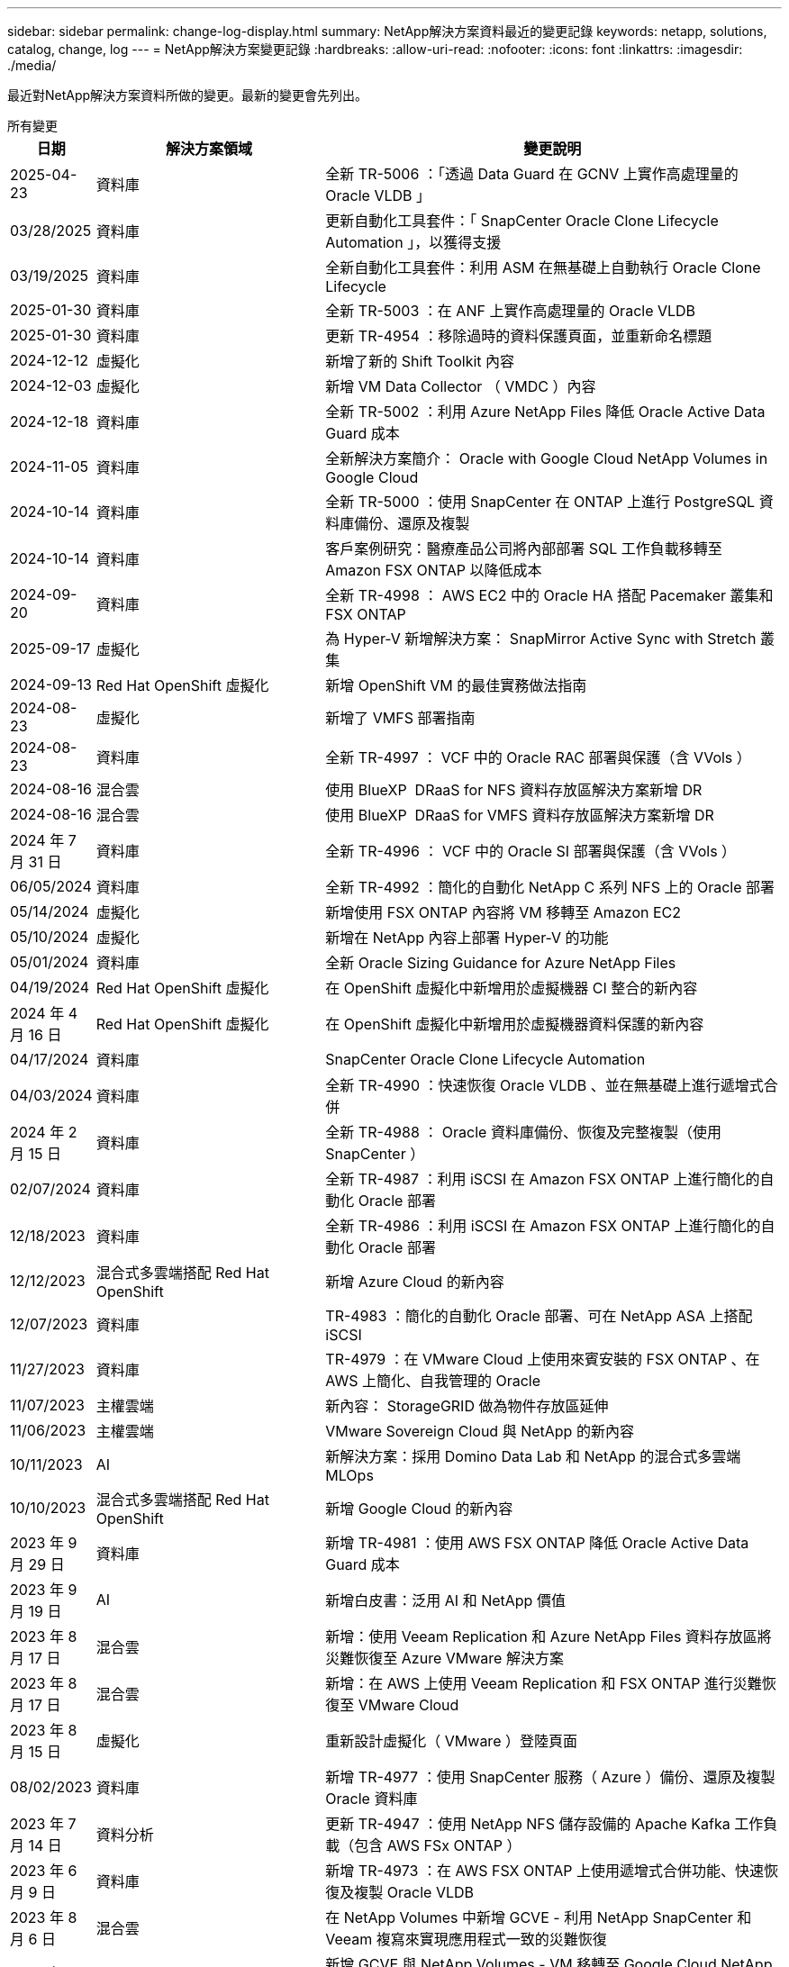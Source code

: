 ---
sidebar: sidebar 
permalink: change-log-display.html 
summary: NetApp解決方案資料最近的變更記錄 
keywords: netapp, solutions, catalog, change, log 
---
= NetApp解決方案變更記錄
:hardbreaks:
:allow-uri-read: 
:nofooter: 
:icons: font
:linkattrs: 
:imagesdir: ./media/


[role="lead"]
最近對NetApp解決方案資料所做的變更。最新的變更會先列出。

[role="tabbed-block"]
====
.所有變更
--
[cols="10%, 30%, 60%"]
|===
| *日期* | *解決方案領域* | *變更說明* 


| 2025-04-23 | 資料庫 | 全新 TR-5006 ：「透過 Data Guard 在 GCNV 上實作高處理量的 Oracle VLDB 」 


| 03/28/2025 | 資料庫 | 更新自動化工具套件：「 SnapCenter Oracle Clone Lifecycle Automation 」，以獲得支援 


| 03/19/2025 | 資料庫 | 全新自動化工具套件：利用 ASM 在無基礎上自動執行 Oracle Clone Lifecycle 


| 2025-01-30 | 資料庫 | 全新 TR-5003 ：在 ANF 上實作高處理量的 Oracle VLDB 


| 2025-01-30 | 資料庫 | 更新 TR-4954 ：移除過時的資料保護頁面，並重新命名標題 


| 2024-12-12 | 虛擬化 | 新增了新的 Shift Toolkit 內容 


| 2024-12-03 | 虛擬化 | 新增 VM Data Collector （ VMDC ）內容 


| 2024-12-18 | 資料庫 | 全新 TR-5002 ：利用 Azure NetApp Files 降低 Oracle Active Data Guard 成本 


| 2024-11-05 | 資料庫 | 全新解決方案簡介： Oracle with Google Cloud NetApp Volumes in Google Cloud 


| 2024-10-14 | 資料庫 | 全新 TR-5000 ：使用 SnapCenter 在 ONTAP 上進行 PostgreSQL 資料庫備份、還原及複製 


| 2024-10-14 | 資料庫 | 客戶案例研究：醫療產品公司將內部部署 SQL 工作負載移轉至 Amazon FSX ONTAP 以降低成本 


| 2024-09-20 | 資料庫 | 全新 TR-4998 ： AWS EC2 中的 Oracle HA 搭配 Pacemaker 叢集和 FSX ONTAP 


| 2025-09-17 | 虛擬化 | 為 Hyper-V 新增解決方案： SnapMirror Active Sync with Stretch 叢集 


| 2024-09-13 | Red Hat OpenShift 虛擬化 | 新增 OpenShift VM 的最佳實務做法指南 


| 2024-08-23 | 虛擬化 | 新增了 VMFS 部署指南 


| 2024-08-23 | 資料庫 | 全新 TR-4997 ： VCF 中的 Oracle RAC 部署與保護（含 VVols ） 


| 2024-08-16 | 混合雲 | 使用 BlueXP  DRaaS for NFS 資料存放區解決方案新增 DR 


| 2024-08-16 | 混合雲 | 使用 BlueXP  DRaaS for VMFS 資料存放區解決方案新增 DR 


| 2024 年 7 月 31 日 | 資料庫 | 全新 TR-4996 ： VCF 中的 Oracle SI 部署與保護（含 VVols ） 


| 06/05/2024 | 資料庫 | 全新 TR-4992 ：簡化的自動化 NetApp C 系列 NFS 上的 Oracle 部署 


| 05/14/2024 | 虛擬化 | 新增使用 FSX ONTAP 內容將 VM 移轉至 Amazon EC2 


| 05/10/2024 | 虛擬化 | 新增在 NetApp 內容上部署 Hyper-V 的功能 


| 05/01/2024 | 資料庫 | 全新 Oracle Sizing Guidance for Azure NetApp Files 


| 04/19/2024 | Red Hat OpenShift 虛擬化 | 在 OpenShift 虛擬化中新增用於虛擬機器 CI 整合的新內容 


| 2024 年 4 月 16 日 | Red Hat OpenShift 虛擬化 | 在 OpenShift 虛擬化中新增用於虛擬機器資料保護的新內容 


| 04/17/2024 | 資料庫 | SnapCenter Oracle Clone Lifecycle Automation 


| 04/03/2024 | 資料庫 | 全新 TR-4990 ：快速恢復 Oracle VLDB 、並在無基礎上進行遞增式合併 


| 2024 年 2 月 15 日 | 資料庫 | 全新 TR-4988 ： Oracle 資料庫備份、恢復及完整複製（使用 SnapCenter ） 


| 02/07/2024 | 資料庫 | 全新 TR-4987 ：利用 iSCSI 在 Amazon FSX ONTAP 上進行簡化的自動化 Oracle 部署 


| 12/18/2023 | 資料庫 | 全新 TR-4986 ：利用 iSCSI 在 Amazon FSX ONTAP 上進行簡化的自動化 Oracle 部署 


| 12/12/2023 | 混合式多雲端搭配 Red Hat OpenShift | 新增 Azure Cloud 的新內容 


| 12/07/2023 | 資料庫 | TR-4983 ：簡化的自動化 Oracle 部署、可在 NetApp ASA 上搭配 iSCSI 


| 11/27/2023 | 資料庫 | TR-4979 ：在 VMware Cloud 上使用來賓安裝的 FSX ONTAP 、在 AWS 上簡化、自我管理的 Oracle 


| 11/07/2023 | 主權雲端 | 新內容： StorageGRID 做為物件存放區延伸 


| 11/06/2023 | 主權雲端 | VMware Sovereign Cloud 與 NetApp 的新內容 


| 10/11/2023 | AI | 新解決方案：採用 Domino Data Lab 和 NetApp 的混合式多雲端 MLOps 


| 10/10/2023 | 混合式多雲端搭配 Red Hat OpenShift | 新增 Google Cloud 的新內容 


| 2023 年 9 月 29 日 | 資料庫 | 新增 TR-4981 ：使用 AWS FSX ONTAP 降低 Oracle Active Data Guard 成本 


| 2023 年 9 月 19 日 | AI | 新增白皮書：泛用 AI 和 NetApp 價值 


| 2023 年 8 月 17 日 | 混合雲 | 新增：使用 Veeam Replication 和 Azure NetApp Files 資料存放區將災難恢復至 Azure VMware 解決方案 


| 2023 年 8 月 17 日 | 混合雲 | 新增：在 AWS 上使用 Veeam Replication 和 FSX ONTAP 進行災難恢復至 VMware Cloud 


| 2023 年 8 月 15 日 | 虛擬化 | 重新設計虛擬化（ VMware ）登陸頁面 


| 08/02/2023 | 資料庫 | 新增 TR-4977 ：使用 SnapCenter 服務（ Azure ）備份、還原及複製 Oracle 資料庫 


| 2023 年 7 月 14 日 | 資料分析 | 更新 TR-4947 ：使用 NetApp NFS 儲存設備的 Apache Kafka 工作負載（包含 AWS FSx ONTAP ） 


| 2023 年 6 月 9 日 | 資料庫 | 新增 TR-4973 ：在 AWS FSX ONTAP 上使用遞增式合併功能、快速恢復及複製 Oracle VLDB 


| 2023 年 8 月 6 日 | 混合雲 | 在 NetApp Volumes 中新增 GCVE - 利用 NetApp SnapCenter 和 Veeam 複寫來實現應用程式一致的災難恢復 


| 2023 年 8 月 6 日 | 混合雲 | 新增 GCVE 與 NetApp Volumes - VM 移轉至 Google Cloud NetApp Volumes NFS Datastore 使用 Veeam 複寫功能的 Google Cloud VMware Engine 


| 05/23/2023 | 虛擬化 | 新增 TR-4400 ：採用 NetApp ONTAP 的 VMware vSphere 虛擬磁碟區（ VVols ） 


| 2023 年 5 月 19 日 | 資料庫 | 新增 TR-4974 ：在 AWS FS3/EC2 上使用 NFS/ASM 獨立重新啟動 Oracle 19c 


| 2023 年 5 月 16 日 | 混合式多雲端搭配 Red Hat OpenShift | 在側邊列新增標題和新內容 


| 2023 年 5 月 16 日 | 混合式多雲端搭配 Red Hat OpenShift | 新增內容 


| 05/10/2023 | 混合雲 | 新增 TR-4755 ：使用 Azure NetApp Files （ anf ）和 Azure VMware 解決方案（ AVS ）進行災難恢復 


| 05/05/2023 | 資料庫 | 全新 TR-4951 ： AWS FSX ONTAP 上的 Microsoft SQL Server 備份與還原 


| 05/04/2023 | 虛擬化 | 新增「 VMware vSphere 8 新增功能」內容 


| 04/27/2023 | 混合雲 | 使用 AWS FSX ONTAP 在 VMware Cloud 中新增 Veeam 備份與還原功能 


| 03/31/2023 | 資料庫 | 新增 Oracle 資料庫部署與保護功能、適用於 AWS FS3/EC2 搭配 iSCSI/ASM 


| 03/31/2023 | 資料庫 | 新增了 Oracle 資料庫備份、還原及複製功能（含 SnapCenter 服務） 


| 03/29/2023 | 自動化 | 更新部落格「使用 AWS Lambda 功能進行 FSX ONTAP 監控和自動調整大小」、並提供私有 / 公有部署選項、以及手動 / 自動化部署選項。 


| 03/22/2023 | 自動化 | 新增部落格：使用 AWS Lambda 功能進行 FSX ONTAP 監控和自動調整大小 


| 02/15/2023 | 資料庫 | 在AWS FSx/EC2中新增PostgreSQL高可用度部署和災難恢復 


| 02/07/2023 | 混合雲 | 新增部落格：宣布 Google Cloud NetApp Volumes 資料存放區支援 Google Cloud VMware Engine 的正式推出 


| 02/07/2023 | 混合雲 | 新增 TR-4955 ：使用 FSX ONTAP 和 VMC （ AWS VMware Cloud ）進行災難恢復 


| 2023年1月24日 | 資料庫 | 新增TR-4954：Oracle資料庫部署與保護Azure NetApp Files 功能 


| 2016年1月12日 | 資料庫 | 新增部落格：使用 NetApp SnapCenter 搭配 Amazon FSX ONTAP 來保護您的 SQL Server 工作負載 


| 12/15/2022 | 資料庫 | 新增 TR-4923 ：使用 Amazon FSX ONTAP 的 AWS EC2 上的 SQL Server 


| 2022年6月12日 | 資料庫 | 新增7段影片、說明如何在混合雲中使用Amazon FSX儲存設備進行Oracle資料庫現代化 


| 10/25/2022 | 混合雲 | 新增 FSX ONTAP 做為 NFS 資料存放區的 VMware 文件連結 


| 10/25/2022 | 混合雲 | 新增使用ONTAP VMware HCX在AWS SDDC上使用FSx功能設定混合雲和VMC的部落格參考資料 


| 2022年9月30日 | 混合雲 | 新增了使用 VMware HCX 將工作負載移轉至 FSX ONTAP 資料存放區的解決方案 


| 09/29/ 2022 | 混合雲 | 新增使用VMware HCX將工作負載移轉至ANF資料存放區的解決方案 


| 2022年9月14日 | 混合雲 | 新增適用於 FSX ONTAP / VMC 和 anf / AVS 的 TCO 計算機和模擬器連結 


| 2022年9月14日 | 混合雲 | 新增AWS / VMC的補充NFS資料存放區選項 


| 2022年8月25日 | 資料庫 | 新增部落格：運用Amazon FSX儲存設備、在混合雲中實現Oracle資料庫作業現代化 


| 2023 年 11 月 7 日 | 資料分析 | 更新 TR - 4947 ： Apache Kafka 搭配 FSX ONTAP 


| 2022年8月25日 | AI | 新解決方案：NVIDIA AI Enterprise搭配NetApp與VMware 


| 2022年8月23日 | 混合雲 | 更新所有補充NFS資料存放區選項的最新區域可用度 


| 2022年5月8日 | 虛擬化 | 針對推薦的ESXi和ONTAP 功能性設定新增「需要重新開機」資訊 


| 2022年7月28日 | 混合雲 | 新增SnapCenter 適用於AWS/VMC（與來賓連線的儲存設備）的DR解決方案、搭配使用VMware和Veeam 


| 2022年7月21日 | 混合雲 | 針對AVS（與來賓連線的儲存設備）、新增CVO和Jetstream的DR解決方案 


| 06/29/ 2022 | 資料庫 | 新增WP-7357：EC2/FSX最佳實務做法上的Oracle資料庫部署 


| 2022年6月16日 | AI | 新增NVIDIA DGX SupermPOD with NetApp設計指南 


| 06/10/2022 | 混合雲 | 新增AVS搭配ANF原生資料存放區總覽、以及採用Jetstream的DR 


| 06/07/2022 | 混合雲 | 更新AVS地區支援、以符合公開預覽公告/支援 


| 06/07/2022 | 資料分析 | 新增Splunk Enterprise解決方案的NetApp EF600連結 


| 06/02/2022 | 混合雲 | 新增適用於NetApp混合式多雲端與VMware的NFS資料存放區可用度區域清單 


| 05/20/2022 | AI | 適用於SupermPOD的全新BeeGFS設計與部署指南 


| 04/01/2022 | 混合雲 | 採用VMware解決方案的混合式多重雲端內容：每個超大規模擴充系統的登陸頁面、以及可用解決方案（使用案例）內容的涵蓋範圍 


| 2022年3月29日 | 容器 | 新增全新TR：採用NetApp Astra的DevOps 


| 2022年8月3日 | 容器 | 新增影片示範：利用Astra Control和NetApp FlexClone技術加速軟體開發 


| 2022年3月1日 | 容器 | 在 NVA-1160 中新增章節：透過 OperatorHub 和 Ansible 安裝 Trident Protect 


| 02/02/2022 | 一般 | 建立登陸頁面、以便更妥善地整理AI和現代化資料分析的內容 


| 2022年1月22日 | AI | 新增TR：利用E系列和BeeGFS進行資料移動、以利AI和分析工作流程 


| 2021年12月21日 | 一般 | 建立登陸頁面、以便更妥善地組織VMware虛擬化與混合式多雲的內容 


| 2021年12月21日 | 容器 | 新增影片示範：運用NetApp Astra Control執行事後分析、並將應用程式還原至NVA-1160 


| 2021年6月12日 | 混合雲 | 利用VMware內容建立混合式多雲環境、以提供虛擬化環境和來賓連線儲存選項 


| 11/15/2021 | 容器 | 新增影片示範：利用Astra Control將CI/CD傳輸管道中的資料保護功能新增至NVA-1160 


| 11/15/2021 | 現代化資料分析 | 新內容：Conflent Kafka最佳實務做法 


| 2021年11月2日 | 自動化 | 使用NetApp Cloud Manager的AWS驗證要求、適用於CVO和Connector 


| 10/29/ 2021 | 現代化資料分析 | 新內容：TR-4657 - NetApp混合雲資料解決方案：Spark和Hadoop 


| 10/29/ 2021 | 資料庫 | Oracle資料庫的自動化資料保護 


| 10/26/2021 | 資料庫 | 新增企業應用程式和資料庫的部落格區段至NetApp解決方案區塊。新增兩個部落格至資料庫部落格。 


| 10/18/2021 | 資料庫 | TR-4908 - SnapCenter 混合雲資料庫解決方案、含各種功能 


| 2021年10月14日 | 虛擬化 | 新增第1-4部分的NetApp與VMware VCF部落格系列 


| 2021年4月10日 | 容器 | 新增影片示範：使用 Trident Protect 將工作負載移轉至 NVA-1160 


| 2021年9月23日 | 資料移轉 | 新內容：NetApp最佳NetApp XCP實務做法 


| 09/21/2021 | 虛擬化 | 適用於VMware vSphere管理員的新內容或ONTAP 更新功能、VMware vSphere自動化 


| 2021年9月9日 | 容器 | 新增了與OpenShift整合至NVA-1160的F5 Big IP負載平衡器 


| 2021年5月8日 | 容器 | 新增整合至 NVA-1160 的新技術： Red Hat OpenShift 上的 NetApp Trident Protect 


| 2021年7月21日 | 資料庫 | 在ONTAP NFS上自動部署Oracle19c for Sfor 


| 2021年2月7日 | 資料庫 | TR-4897 - Azure NetApp Files 《SQL Server on Real: Real Deployment View》（英文） 


| 2021年6月16日 | 容器 | 新增影片示範：安裝OpenShift虛擬化：Red Hat OpenShift with NetApp 


| 2021年6月16日 | 容器 | 新增影片示範：使用OpenShift虛擬化部署虛擬機器：使用NetAppp部署Red Hat OpenShift 


| 2021年6月14日 | 資料庫 | 新增解決方案Azure NetApp Files ：Microsoft SQL Server on 


| 2021年11月6日 | 容器 | 新增影片示範：使用 Trident 和 SnapMirror 將工作負載移轉至 NVA-1160 


| 2021年9月6日 | 容器 | 在採用NetApp的Red Hat OpenShift上新增了NVA-1160的新使用案例：適用於Kubernetes的進階叢集管理 


| 05/28/2021 | 容器 | 新增新的使用案例至NVA-1160：OpenShift Virtualization with NetApp ONTAP 


| 05/27/ 2021 | 容器 | 使用NetApp ONTAP 功能在OpenShift上的NVA-1160多租戶中新增使用案例 


| 05/26/2021 | 容器 | 新增NVA-1160：採用NetApp的Red Hat OpenShift 


| 05/25/2021 | 容器 | 新增部落格：在Red Hat OpenShift上安裝NetApp Trident–如何解決Docker「TOomanyRequests」問題！ 


| 2021年5月19日 | 一般 | 新增FlexPod 鏈接至解決方案 


| 2021年5月19日 | AI | AI Control Plane解決方案已從PDF轉換為HTML 


| 05/17/2021 | 一般 | 新增「解決方案意見反應」方塊至主頁 


| 05/11/2021 | 資料庫 | 新增Oracle 19c的自動化部署功能ONTAP 、可在NFS上執行功能 


| 05/10/2021 | 虛擬化 | 新影片：如何搭配NetApp和VMware Tanzu Basic使用vVols、第3部分 


| 05/06/2021 | Oracle資料庫 | 新增FlexPod 連結至Oracle 19c RAC資料庫on《透過AFF FC使用Cisco UCS和NetApp解決方案的RAC資料庫 


| 05/2021 | Oracle資料庫 | 新增FlexPod 功能：Oracle NVA（1155）與自動化影片 


| 05/03/2021 | 桌面虛擬化 | 新增FlexPod 鏈接至解決方案的解決方案 


| 04/30/2021 | 虛擬化 | 影片：如何搭配NetApp和VMware Tanzu Basic使用vVols、第2部分 


| 04/26/2021 | 容器 | 新增部落格：使用VMware Tanzu ONTAP 搭配VMware以利加速Kubernetes業務流程 


| 04/06/2021 | 一般 | 新增「關於此儲存庫」 


| 2021年3月31日 | AI | 新增TR-4886 - AI推斷邊緣：NetApp ONTAP 支援Lenovo ThinkSystem解決方案設計 


| 2021年3月29日 | 現代化資料分析 | 新增NVA-1157 -採用NetApp儲存解決方案的Apache Spark工作負載 


| 2021年3月23日 | 虛擬化 | 影片：如何搭配NetApp和VMware Tanzu Basic使用vVols、第1部分 


| 2021年9月3日 | 一般 | 新增E系列內容；分類AI內容 


| 2021年4月3日 | 自動化 | 新內容：NetApp解決方案自動化入門 


| 02/18/2021 | 虛擬化 | 新增TR-4597 - VMware vSphere ONTAP for VMware 


| 2021年2月16日 | AI | 新增AI Edge推斷的自動化部署步驟 


| 02/03/2021 | SAP | 新增所有SAP和SAP HANA內容的登陸頁面 


| 2021年2月1日 | 桌面虛擬化 | VDI搭配NetApp VDS、為GPU節點新增內容 


| 2021年6月1日 | AI | 全新解決方案：NetApp ONTAP 支援NVIDIA DGX A100系統與Mellanox Spectrum乙太網路交換器的AI（設計與部署） 


| 12/2/2020 | 一般 | NetApp解決方案儲存庫的初始版本 
|===
--
.AI /資料分析
--
[cols="10%, 30%, 60%"]
|===
| *日期* | *解決方案領域* | *變更說明* 


| 10/11/2023 | AI | 新解決方案：採用 Domino Data Lab 和 NetApp 的混合式多雲端 MLOps 


| 2023 年 9 月 19 日 | AI | 新增白皮書：泛用 AI 和 NetApp 價值 


| 2023 年 7 月 14 日 | 資料分析 | 更新 TR-4947 ：使用 NetApp NFS 儲存設備的 Apache Kafka 工作負載（包含 AWS FSx ONTAP ） 


| 2023 年 11 月 7 日 | 資料分析 | 更新 TR - 4947 ： Apache Kafka 搭配 FSX ONTAP 


| 2022年8月25日 | AI | 新解決方案：NVIDIA AI Enterprise搭配NetApp與VMware 


| 2022年6月16日 | AI | 新增NVIDIA DGX SupermPOD with NetApp設計指南 


| 06/07/2022 | 資料分析 | 新增Splunk Enterprise解決方案的NetApp EF600連結 


| 05/20/2022 | AI | 適用於SupermPOD的全新BeeGFS設計與部署指南 


| 02/02/2022 | 一般 | 建立登陸頁面、以便更妥善地整理AI和現代化資料分析的內容 


| 2022年1月22日 | AI | 新增TR：利用E系列和BeeGFS進行資料移動、以利AI和分析工作流程 


| 11/15/2021 | 現代化資料分析 | 新內容：Conflent Kafka最佳實務做法 


| 10/29/ 2021 | 現代化資料分析 | 新內容：TR-4657 - NetApp混合雲資料解決方案：Spark和Hadoop 


| 2021年5月19日 | AI | AI Control Plane解決方案已從PDF轉換為HTML 


| 2021年3月31日 | AI | 新增TR-4886 - AI推斷邊緣：NetApp ONTAP 支援Lenovo ThinkSystem解決方案設計 


| 2021年3月29日 | 現代化資料分析 | 新增NVA-1157 -採用NetApp儲存解決方案的Apache Spark工作負載 


| 2021年2月16日 | AI | 新增AI Edge推斷的自動化部署步驟 


| 2021年6月1日 | AI | 全新解決方案：NetApp ONTAP 支援NVIDIA DGX A100系統與Mellanox Spectrum乙太網路交換器的AI（設計與部署） 
|===
--
.混合式多雲端
--
[cols="10%, 30%, 60%"]
|===
| *日期* | *解決方案領域* | *變更說明* 


| 2024-08-16 | 混合雲 | 使用 BlueXP  DRaaS for NFS 資料存放區解決方案新增 DR 


| 2024-08-16 | 混合雲 | 使用 BlueXP  DRaaS for VMFS 資料存放區解決方案新增 DR 


| 2023 年 8 月 17 日 | 混合雲 | 新增：使用 Veeam Replication 和 Azure NetApp Files 資料存放區將災難恢復至 Azure VMware 解決方案 


| 2023 年 8 月 17 日 | 混合雲 | 新增：在 AWS 上使用 Veeam Replication 和 FSX ONTAP 進行災難恢復至 VMware Cloud 


| 2023 年 8 月 6 日 | 混合雲 | 在 NetApp Volumes 中新增 GCVE - 利用 NetApp SnapCenter 和 Veeam 複寫來實現應用程式一致的災難恢復 


| 2023 年 8 月 6 日 | 混合雲 | 新增 GCVE 與 NetApp Volumes - VM 移轉至 Google Cloud NetApp Volumes NFS Datastore 使用 Veeam 複寫功能的 Google Cloud VMware Engine 


| 05/10/2023 | 混合雲 | 新增 TR-4755 ：使用 Azure NetApp Files （ anf ）和 Azure VMware 解決方案（ AVS ）進行災難恢復 


| 04/27/2023 | 混合雲 | 使用 AWS FSX ONTAP 在 VMware Cloud 中新增 Veeam 備份與還原功能 


| 02/07/2023 | 混合雲 | 新增部落格：宣布 Google Cloud NetApp Volumes 資料存放區支援 Google Cloud VMware Engine 的正式推出 


| 02/07/2023 | 混合雲 | 新增 TR-4955 ：使用 FSX ONTAP 和 VMC （ AWS VMware Cloud ）進行災難恢復 


| 10/25/2022 | 混合雲 | 新增 FSX ONTAP 做為 NFS 資料存放區的 VMware 文件連結 


| 10/25/2022 | 混合雲 | 新增使用ONTAP VMware HCX在AWS SDDC上使用FSx功能設定混合雲和VMC的部落格參考資料 


| 2022年9月30日 | 混合雲 | 新增了使用 VMware HCX 將工作負載移轉至 FSX ONTAP 資料存放區的解決方案 


| 09/29/ 2022 | 混合雲 | 新增使用VMware HCX將工作負載移轉至ANF資料存放區的解決方案 


| 2022年9月14日 | 混合雲 | 新增適用於 FSX ONTAP / VMC 和 anf / AVS 的 TCO 計算機和模擬器連結 


| 2022年9月14日 | 混合雲 | 新增AWS / VMC的補充NFS資料存放區選項 


| 2022年8月23日 | 混合雲 | 更新所有補充NFS資料存放區選項的最新區域可用度 


| 2022年7月28日 | 混合雲 | 新增SnapCenter 適用於AWS/VMC（與來賓連線的儲存設備）的DR解決方案、搭配使用VMware和Veeam 


| 2022年7月21日 | 混合雲 | 針對AVS（與來賓連線的儲存設備）、新增CVO和Jetstream的DR解決方案 


| 06/10/2022 | 混合雲 | 新增AVS搭配ANF原生資料存放區總覽、以及採用Jetstream的DR 


| 06/07/2022 | 混合雲 | 更新AVS地區支援、以符合公開預覽公告/支援 


| 06/02/2022 | 混合雲 | 新增適用於NetApp混合式多雲端與VMware的NFS資料存放區可用度區域清單 


| 04/01/2022 | 混合雲 | 採用VMware解決方案的混合式多重雲端內容：每個超大規模擴充系統的登陸頁面、以及可用解決方案（使用案例）內容的涵蓋範圍 


| 2021年12月21日 | 一般 | 建立登陸頁面、以便更妥善地組織VMware虛擬化與混合式多雲的內容 


| 2021年6月12日 | 混合雲 | 利用VMware內容建立混合式多雲環境、以提供虛擬化環境和來賓連線儲存選項 
|===
--
.VMware Sovereign Cloud
--
[cols="10%, 30%, 60%"]
|===
| *日期* | *解決方案領域* | *變更說明* 


| 11/07/2023 | 主權雲端 | 新內容： StorageGRID 做為物件存放區延伸 


| 11/06/2023 | 主權雲端 | VMware Sovereign Cloud 與 NetApp 的新內容 
|===
--
.混合式多雲端搭配 Red Hat OpenShift
--
[cols="10%, 30%, 60%"]
|===
| *日期* | *解決方案領域* | *變更說明* 


| 12/12/2023 | 混合式多雲端搭配 Red Hat OpenShift | 新增 Azure Cloud 的新內容 


| 10/10/2023 | 混合式多雲端搭配 Red Hat OpenShift | 新增 Google Cloud 的新內容 


| 2023 年 5 月 16 日 | 混合式多雲端搭配 Red Hat OpenShift | 在側邊列新增標題和新內容 


| 2023 年 5 月 16 日 | 混合式多雲端搭配 Red Hat OpenShift | 新增內容 
|===
--
.虛擬化
--
[cols="10%, 30%, 60%"]
|===
| *日期* | *解決方案領域* | *變更說明* 


| 2024-12-12 | 虛擬化 | 新增了新的 Shift Toolkit 內容 


| 2024-12-03 | 虛擬化 | 新增 VM Data Collector （ VMDC ）內容 


| 2025-09-17 | 虛擬化 | 為 Hyper-V 新增解決方案： SnapMirror Active Sync with Stretch 叢集 


| 2024-08-23 | 虛擬化 | 新增了 VMFS 部署指南 


| 05/14/2024 | 虛擬化 | 新增使用 FSX ONTAP 內容將 VM 移轉至 Amazon EC2 


| 05/10/2024 | 虛擬化 | 新增在 NetApp 內容上部署 Hyper-V 的功能 


| 2023 年 8 月 15 日 | 虛擬化 | 重新設計虛擬化（ VMware ）登陸頁面 


| 05/23/2023 | 虛擬化 | 新增 TR-4400 ：採用 NetApp ONTAP 的 VMware vSphere 虛擬磁碟區（ VVols ） 


| 05/04/2023 | 虛擬化 | 新增「 VMware vSphere 8 新增功能」內容 


| 2022年5月8日 | 虛擬化 | 針對推薦的ESXi和ONTAP 功能性設定新增「需要重新開機」資訊 


| 04/01/2022 | 混合雲 | 採用VMware解決方案的混合式多重雲端內容：每個超大規模擴充系統的登陸頁面、以及可用解決方案（使用案例）內容的涵蓋範圍 


| 2021年12月21日 | 一般 | 建立登陸頁面、以便更妥善地組織VMware虛擬化與混合式多雲的內容 


| 2021年10月14日 | 虛擬化 | 新增第1-4部分的NetApp與VMware VCF部落格系列 


| 09/21/2021 | 虛擬化 | 適用於VMware vSphere管理員的新內容或ONTAP 更新功能、VMware vSphere自動化 


| 05/10/2021 | 虛擬化 | 新影片：如何搭配NetApp和VMware Tanzu Basic使用vVols、第3部分 


| 05/03/2021 | 桌面虛擬化 | 新增FlexPod 鏈接至解決方案的解決方案 


| 04/30/2021 | 虛擬化 | 影片：如何搭配NetApp和VMware Tanzu Basic使用vVols、第2部分 


| 04/26/2021 | 容器 | 新增部落格：使用VMware Tanzu ONTAP 搭配VMware以利加速Kubernetes業務流程 


| 2021年3月23日 | 虛擬化 | 影片：如何搭配NetApp和VMware Tanzu Basic使用vVols、第1部分 


| 02/18/2021 | 虛擬化 | 新增TR-4597 - VMware vSphere ONTAP for VMware 


| 2021年2月1日 | 桌面虛擬化 | VDI搭配NetApp VDS、為GPU節點新增內容 
|===
--
.容器
--
[cols="10%, 30%, 60%"]
|===
| *日期* | *解決方案領域* | *變更說明* 


| 2024-09-13 | Red Hat OpenShift 虛擬化 | 新增 OpenShift VM 的最佳實務做法指南 


| 04/19/2024 | Red Hat OpenShift 虛擬化 | 在 OpenShift 虛擬化中新增用於虛擬機器 CI 整合的新內容 


| 2024 年 4 月 16 日 | Red Hat OpenShift 虛擬化 | 在 OpenShift 虛擬化中新增用於虛擬機器資料保護的新內容 


| 2022年3月29日 | 容器 | 新增全新TR：採用NetApp Astra的DevOps 


| 2022年8月3日 | 容器 | 新增影片示範：利用Astra Control和NetApp FlexClone技術加速軟體開發 


| 2022年3月1日 | 容器 | 在 NVA-1160 中新增章節：透過 OperatorHub 和 Ansible 安裝 Trident Protect 


| 2021年12月21日 | 容器 | 新增影片示範：運用NetApp Astra Control執行事後分析、並將應用程式還原至NVA-1160 


| 11/15/2021 | 容器 | 新增影片示範：利用Astra Control將CI/CD傳輸管道中的資料保護功能新增至NVA-1160 


| 2021年4月10日 | 容器 | 新增影片示範：使用 Trident Protect 將工作負載移轉至 NVA-1160 


| 2021年9月9日 | 容器 | 新增了與OpenShift整合至NVA-1160的F5 Big IP負載平衡器 


| 2021年5月8日 | 容器 | 新增整合至 NVA-1160 的新技術： Red Hat OpenShift 上的 NetApp Trident Protect 


| 2021年6月16日 | 容器 | 新增影片示範：安裝OpenShift虛擬化：Red Hat OpenShift with NetApp 


| 2021年6月16日 | 容器 | 新增影片示範：使用OpenShift虛擬化部署虛擬機器：使用NetAppp部署Red Hat OpenShift 


| 2021年11月6日 | 容器 | 新增影片示範：使用 Trident 和 SnapMirror 將工作負載移轉至 NVA-1160 


| 2021年9月6日 | 容器 | 在採用NetApp的Red Hat OpenShift上新增了NVA-1160的新使用案例：適用於Kubernetes的進階叢集管理 


| 05/28/2021 | 容器 | 新增新的使用案例至NVA-1160：OpenShift Virtualization with NetApp ONTAP 


| 05/27/ 2021 | 容器 | 使用NetApp ONTAP 功能在OpenShift上的NVA-1160多租戶中新增使用案例 


| 05/26/2021 | 容器 | 新增NVA-1160：採用NetApp的Red Hat OpenShift 


| 05/25/2021 | 容器 | 新增部落格：在Red Hat OpenShift上安裝NetApp Trident–如何解決Docker「TOomanyRequests」問題！ 


| 05/10/2021 | 虛擬化 | 新影片：如何搭配NetApp和VMware Tanzu Basic使用vVols、第3部分 


| 04/30/2021 | 虛擬化 | 影片：如何搭配NetApp和VMware Tanzu Basic使用vVols、第2部分 


| 04/26/2021 | 容器 | 新增部落格：使用VMware Tanzu ONTAP 搭配VMware以利加速Kubernetes業務流程 


| 2021年3月23日 | 虛擬化 | 影片：如何搭配NetApp和VMware Tanzu Basic使用vVols、第1部分 
|===
--
.企業應用程式與資料庫
--
[cols="10%, 30%, 60%"]
|===
| *日期* | *解決方案領域* | *變更說明* 


| 2025-04-23 | 資料庫 | 全新 TR-5006 ：「透過 Data Guard 在 GCNV 上實作高處理量的 Oracle VLDB 」 


| 03/28/2025 | 資料庫 | 更新自動化工具套件：「 SnapCenter Oracle Clone Lifecycle Automation 」，以獲得支援 


| 03/19/2025 | 資料庫 | 全新自動化工具套件：利用 ASM 在無基礎上自動執行 Oracle Clone Lifecycle 


| 2025-01-30 | 資料庫 | 全新 TR-5003 ：在 ANF 上實作高處理量的 Oracle VLDB 


| 2025-01-30 | 資料庫 | 更新 TR-4954 ：移除過時的資料保護頁面，並重新命名標題 


| 2024-12-18 | 資料庫 | 全新 TR-5002 ：利用 Azure NetApp Files 降低 Oracle Active Data Guard 成本 


| 2024-11-05 | 資料庫 | 全新解決方案簡介： Oracle with Google Cloud NetApp Volumes in Google Cloud 


| 2024-10-14 | 資料庫 | 全新 TR-5000 ：使用 SnapCenter 在 ONTAP 上進行 PostgreSQL 資料庫備份、還原及複製 


| 2024-10-14 | 資料庫 | 客戶案例研究：醫療產品公司將內部部署 SQL 工作負載移轉至 Amazon FSX ONTAP 以降低成本 


| 2024-09-20 | 資料庫 | 全新 TR-4998 ： AWS EC2 中的 Oracle HA 搭配 Pacemaker 叢集和 FSX ONTAP 


| 2024-08-23 | 資料庫 | 全新 TR-4997 ： VCF 中的 Oracle RAC 部署與保護（含 VVols ） 


| 2024 年 7 月 31 日 | 資料庫 | 全新 TR-4996 ： VCF 中的 Oracle SI 部署與保護（含 VVols ） 


| 06/05/2024 | 資料庫 | 全新 TR-4992 ：簡化的自動化 NetApp C 系列 NFS 上的 Oracle 部署 


| 05/01/2024 | 資料庫 | 全新 Oracle Sizing Guidance for Azure NetApp Files 


| 04/17/2024 | 資料庫 | SnapCenter Oracle Clone Lifecycle Automation 


| 04/03/2024 | 資料庫 | 全新 TR-4990 ：快速恢復 Oracle VLDB 、並在無基礎上進行遞增式合併 


| 2024 年 2 月 15 日 | 資料庫 | 全新 TR-4988 ： Oracle 資料庫備份、恢復及完整複製（使用 SnapCenter ） 


| 02/07/2024 | 資料庫 | 全新 TR-4987 ：利用 iSCSI 在 Amazon FSX ONTAP 上進行簡化的自動化 Oracle 部署 


| 12/18/2023 | 資料庫 | 全新 TR-4986 ：利用 iSCSI 在 Amazon FSX ONTAP 上進行簡化的自動化 Oracle 部署 


| 12/07/2023 | 資料庫 | TR-4983 ：簡化的自動化 Oracle 部署、可在 NetApp ASA 上搭配 iSCSI 


| 11/27/2023 | 資料庫 | TR-4979 ：在 VMware Cloud 上使用來賓安裝的 FSX ONTAP 、在 AWS 上簡化、自我管理的 Oracle 


| 2023 年 9 月 29 日 | 資料庫 | 新增 TR-4981 ：使用 AWS FSX ONTAP 降低 Oracle Active Data Guard 成本 


| 08/02/2023 | 資料庫 | 新增 TR-4977 ：使用 SnapCenter 服務（ Azure ）備份、還原及複製 Oracle 資料庫 


| 2023 年 6 月 9 日 | 資料庫 | 新增 TR-4973 ：在 AWS FSX ONTAP 上使用遞增式合併功能、快速恢復及複製 Oracle VLDB 


| 2023 年 5 月 19 日 | 資料庫 | 新增 TR-4974 ：在 AWS FS3/EC2 上使用 NFS/ASM 獨立重新啟動 Oracle 19c 


| 05/05/2023 | 資料庫 | 全新 TR-4951 ： AWS FSX ONTAP 上的 Microsoft SQL Server 備份與還原 


| 03/31/2023 | 資料庫 | 新增 Oracle 資料庫部署與保護功能、適用於 AWS FS3/EC2 搭配 iSCSI/ASM 


| 03/31/2023 | 資料庫 | 新增了 Oracle 資料庫備份、還原及複製功能（含 SnapCenter 服務） 


| 02/15/2023 | 資料庫 | 在AWS FSx/EC2中新增PostgreSQL高可用度部署和災難恢復 


| 2023年1月24日 | 資料庫 | 新增TR-4954：Oracle資料庫部署與保護Azure NetApp Files 功能 


| 2016年1月12日 | 資料庫 | 新增部落格：使用 NetApp SnapCenter 搭配 Amazon FSX ONTAP 來保護您的 SQL Server 工作負載 


| 12/15/2022 | 資料庫 | 新增 TR-4923 ：使用 Amazon FSX ONTAP 的 AWS EC2 上的 SQL Server 


| 2022年6月12日 | 資料庫 | 新增7段影片、說明如何在混合雲中使用Amazon FSX儲存設備進行Oracle資料庫現代化 


| 2022年8月25日 | 資料庫 | 新增部落格：運用Amazon FSX儲存設備、在混合雲中實現Oracle資料庫作業現代化 


| 06/29/ 2022 | 資料庫 | 新增WP-7357：EC2/FSX最佳實務做法上的Oracle資料庫部署 


| 10/29/ 2021 | 資料庫 | Oracle資料庫的自動化資料保護 


| 10/26/2021 | 資料庫 | 新增企業應用程式和資料庫的部落格區段至NetApp解決方案區塊。新增兩個部落格至資料庫部落格。 


| 10/18/2021 | 資料庫 | TR-4908 - SnapCenter 混合雲資料庫解決方案、含各種功能 


| 2021年7月21日 | 資料庫 | 在ONTAP NFS上自動部署Oracle19c for Sfor 


| 2021年2月7日 | 資料庫 | TR-4897 - Azure NetApp Files 《SQL Server on Real: Real Deployment View》（英文） 


| 2021年6月14日 | 資料庫 | 新增解決方案Azure NetApp Files ：Microsoft SQL Server on 


| 05/11/2021 | 資料庫 | 新增Oracle 19c的自動化部署功能ONTAP 、可在NFS上執行功能 


| 05/06/2021 | Oracle資料庫 | 新增FlexPod 連結至Oracle 19c RAC資料庫on《透過AFF FC使用Cisco UCS和NetApp解決方案的RAC資料庫 


| 05/2021 | Oracle資料庫 | 新增FlexPod 功能：Oracle NVA（1155）與自動化影片 


| 02/03/2021 | SAP | 新增所有SAP和SAP HANA內容的登陸頁面 
|===

NOTE: 如需SAP和SAP HANA更新的詳細資訊、請參閱中每個解決方案的「更新歷史記錄」內容 link:https://docs.netapp.com/us-en/netapp-solutions-sap/["SAP解決方案儲存庫"]。

--
.資料保護與資料移轉
--
[cols="10%, 30%, 60%"]
|===
| *日期* | *解決方案領域* | *變更說明* 


| 10/29/ 2021 | 資料庫 | Oracle資料庫的自動化資料保護 


| 2021年9月23日 | 資料移轉 | 新內容：NetApp最佳NetApp XCP實務做法 
|===
--
.解決方案自動化
--
[cols="10%, 30%, 60%"]
|===
| *日期* | *解決方案領域* | *變更說明* 


| 03/29/2023 | 自動化 | 更新部落格「使用 AWS Lambda 功能進行 FSX ONTAP 監控和自動調整大小」、並提供私有 / 公有部署選項、以及手動 / 自動化部署選項。 


| 03/22/2023 | 自動化 | 新增部落格：使用 AWS Lambda 功能進行 FSX ONTAP 監控和自動調整大小 


| 2021年11月2日 | 自動化 | 使用NetApp Cloud Manager的AWS驗證要求、適用於CVO和Connector 


| 10/29/ 2021 | 資料庫 | Oracle資料庫的自動化資料保護 


| 2021年7月21日 | 資料庫 | 在ONTAP NFS上自動部署Oracle19c for Sfor 


| 05/11/2021 | 資料庫 | 新增Oracle 19c的自動化部署功能ONTAP 、可在NFS上執行功能 


| 2021年4月3日 | 自動化 | 新內容：NetApp解決方案自動化入門 
|===
--
====